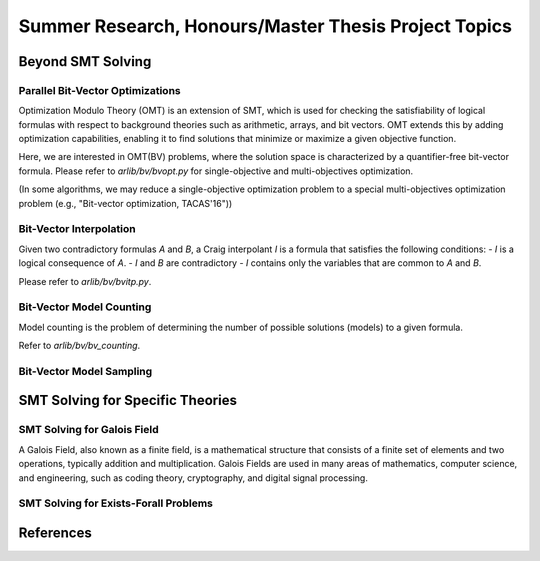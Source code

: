Summer Research, Honours/Master Thesis Project Topics
==================


=========
Beyond SMT Solving
=========



Parallel Bit-Vector Optimizations
-------

Optimization Modulo Theory (OMT) is an extension of SMT, which is used for checking the 
satisfiability of logical formulas with respect to background theories such as 
arithmetic, arrays, and bit vectors. 
OMT extends this by adding optimization capabilities, enabling it to find solutions 
that minimize or maximize a given objective function.

Here, we are interested in OMT(BV) problems, where the solution space is characterized by a
quantifier-free bit-vector formula.
Please refer to `arlib/bv/bvopt.py` for single-objective and multi-objectives optimization.

(In some algorithms, we may reduce a single-objective optimization problem to a special 
multi-objectives optimization problem (e.g., "Bit-vector optimization, TACAS'16"))

Bit-Vector Interpolation
-------

Given two contradictory formulas `A` and `B`, a Craig interpolant `I` is a formula that satisfies the following conditions:
- `I` is a logical consequence of `A`.
- `I` and `B` are contradictory
- `I` contains only the variables that are common to `A` and `B`.

Please refer to `arlib/bv/bvitp.py`.


Bit-Vector Model Counting
-------

Model counting is the problem of determining the number of possible solutions 
(models) to a given formula. 


Refer to `arlib/bv/bv_counting`.

Bit-Vector Model Sampling
-------

=========
SMT Solving for Specific Theories
=========


SMT Solving for Galois Field
--------

A Galois Field, also known as a finite field, is a mathematical structure that 
consists of a finite set of elements and two operations, typically addition 
and multiplication. Galois Fields are used in many areas of mathematics, 
computer science, and engineering, such as coding theory, cryptography, and 
digital signal processing.


SMT Solving for Exists-Forall Problems
--------



=========
References
=========

